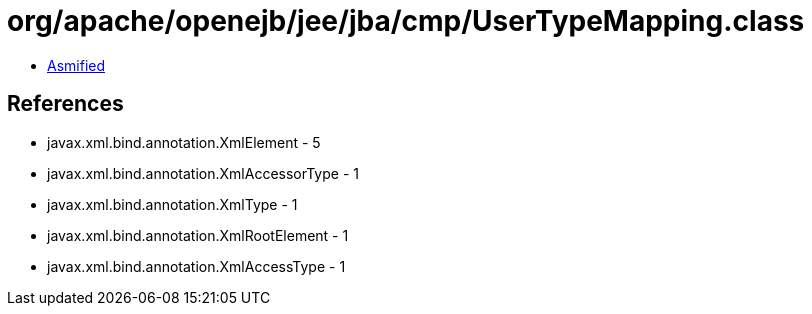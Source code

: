 = org/apache/openejb/jee/jba/cmp/UserTypeMapping.class

 - link:UserTypeMapping-asmified.java[Asmified]

== References

 - javax.xml.bind.annotation.XmlElement - 5
 - javax.xml.bind.annotation.XmlAccessorType - 1
 - javax.xml.bind.annotation.XmlType - 1
 - javax.xml.bind.annotation.XmlRootElement - 1
 - javax.xml.bind.annotation.XmlAccessType - 1
